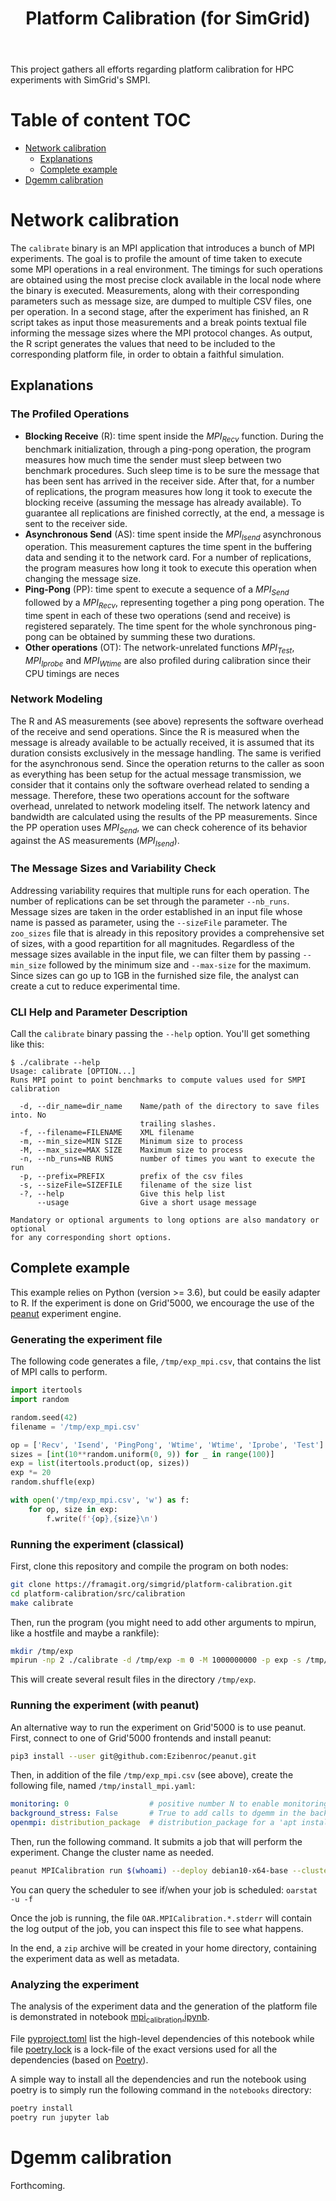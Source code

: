 #+TITLE: Platform Calibration (for SimGrid)
This project gathers all efforts regarding platform calibration for HPC
experiments with SimGrid's SMPI.
* Table of content                                                      :TOC:
- [[#network-calibration][Network calibration]]
  - [[#explanations][Explanations]]
  - [[#complete-example][Complete example]]
- [[#dgemm-calibration][Dgemm calibration]]

* Network calibration
The =calibrate= binary is an MPI application that introduces a bunch of
MPI experiments. The goal is to profile the amount of time taken to
execute some MPI operations in a real environment. The timings for such
operations are obtained using the most precise clock available in the
local node where the binary is executed. Measurements, along with their
corresponding parameters such as message size, are dumped to multiple
CSV files, one per operation. In a second stage, after the experiment
has finished, an R script takes as input those measurements and a break
points textual file informing the message sizes where the MPI protocol
changes. As output, the R script generates the values that need to be
included to the corresponding platform file, in order to obtain a
faithful simulation.
** Explanations
*** The Profiled Operations
- *Blocking Receive* (R): time spent inside the /MPI_Recv/ function.
  During the benchmark initialization, through a ping-pong operation, the
  program measures how much time the sender must sleep between two benchmark
  procedures. Such sleep time is to be sure the message that has been sent has
  arrived in the receiver side. After that, for a number of replications, the
  program measures how long it took to execute the blocking receive (assuming
  the message has already available). To guarantee all replications are finished
  correctly, at the end, a message is sent to the receiver side.
- *Asynchronous Send* (AS): time spent inside the /MPI_Isend/
  asynchronous operation. This measurement captures the time spent in the
  buffering data and sending it to the network card. For a number of
  replications, the program measures how long it took to execute this operation
  when changing the message size.
- *Ping-Pong* (PP): time spent to execute a sequence of a /MPI_Send/
  followed by a /MPI_Recv/, representing together a ping pong operation. The time
  spent in each of these two operations (send and receive) is registered
  separately. The time spent for the whole synchronous ping-pong can be obtained
  by summing these two durations.
- *Other operations* (OT): The network-unrelated functions /MPI_Test/,
  /MPI_Iprobe/ and /MPI_Wtime/ are also profiled during calibration since their CPU
  timings are neces
*** Network Modeling
The R and AS measurements (see above) represents the software overhead of the
receive and send operations. Since the R is measured when the message is already
available to be actually received, it is assumed that its duration consists
exclusively in the message handling. The same is verified for the asynchronous
send. Since the operation returns to the caller as soon as everything has been
setup for the actual message transmission, we consider that it contains only the
software overhead related to sending a message. Therefore, these two operations
account for the software overhead, unrelated to network modeling itself. The
network latency and bandwidth are calculated using the results of the PP
measurements. Since the PP operation uses /MPI_Send/, we can check coherence of
its behavior against the AS measurements (/MPI_Isend/).
*** The Message Sizes and Variability Check
Addressing variability requires that multiple runs for each operation.  The
number of replications can be set through the parameter =--nb_runs=.  Message
sizes are taken in the order established in an input file whose name is passed
as parameter, using the =--sizeFile= parameter. The =zoo_sizes= file that is already
in this repository provides a comprehensive set of sizes, with a good
repartition for all magnitudes.  Regardless of the message sizes available in
the input file, we can filter them by passing =--min_size= followed by the minimum
size and =--max-size= for the maximum. Since sizes can go up to 1GB in the
furnished size file, the analyst can create a cut to reduce experimental time.
*** CLI Help and Parameter Description
Call the =calibrate= binary passing the =--help= option. You'll get something like
this:

#+BEGIN_EXAMPLE
$ ./calibrate --help
Usage: calibrate [OPTION...]
Runs MPI point to point benchmarks to compute values used for SMPI calibration

  -d, --dir_name=dir_name    Name/path of the directory to save files into. No
                             trailing slashes.
  -f, --filename=FILENAME    XML filename
  -m, --min_size=MIN SIZE    Minimum size to process
  -M, --max_size=MAX SIZE    Maximum size to process
  -n, --nb_runs=NB RUNS      number of times you want to execute the run
  -p, --prefix=PREFIX        prefix of the csv files
  -s, --sizeFile=SIZEFILE    filename of the size list
  -?, --help                 Give this help list
      --usage                Give a short usage message

Mandatory or optional arguments to long options are also mandatory or optional
for any corresponding short options.
#+END_EXAMPLE
** Complete example
This example relies on Python (version >= 3.6), but could be easily adapter to
R. If the experiment is done on Grid'5000, we encourage the use of the [[https://github.com/Ezibenroc/peanut][peanut]]
experiment engine.
*** Generating the experiment file
The following code generates a file, =/tmp/exp_mpi.csv=, that contains the list of
MPI calls to perform.

#+begin_src python :results output :session *python* :exports both
import itertools
import random

random.seed(42)
filename = '/tmp/exp_mpi.csv'

op = ['Recv', 'Isend', 'PingPong', 'Wtime', 'Wtime', 'Iprobe', 'Test']
sizes = [int(10**random.uniform(0, 9)) for _ in range(100)]
exp = list(itertools.product(op, sizes))
exp *= 20
random.shuffle(exp)

with open('/tmp/exp_mpi.csv', 'w') as f:
    for op, size in exp:
        f.write(f'{op},{size}\n')
#+end_src

#+RESULTS:
*** Running the experiment (classical)
First, clone this repository and compile the program on both nodes:
#+begin_src sh
git clone https://framagit.org/simgrid/platform-calibration.git
cd platform-calibration/src/calibration
make calibrate
#+end_src

Then, run the program (you might need to add other arguments to mpirun, like a
hostfile and maybe a rankfile):
#+BEGIN_SRC sh
mkdir /tmp/exp
mpirun -np 2 ./calibrate -d /tmp/exp -m 0 -M 1000000000 -p exp -s /tmp/exp_mpi.csv
#+END_SRC

This will create several result files in the directory =/tmp/exp=.

*** Running the experiment (with peanut)
An alternative way to run the experiment on Grid'5000 is to use peanut. First,
connect to one of Grid'5000 frontends and install peanut:
#+begin_src sh
pip3 install --user git@github.com:Ezibenroc/peanut.git
#+end_src

Then, in addition of the file =/tmp/exp_mpi.csv= (see above), create the following
file, named =/tmp/install_mpi.yaml=:
#+BEGIN_SRC yaml
monitoring: 0                  # positive number N to enable monitoring with a period N
background_stress: False       # True to add calls to dgemm in the background
openmpi: distribution_package  # distribution_package for a 'apt install openmpi', a version string (like "4.1.0") for an installation from source (warning: experimental)
#+END_SRC

Then, run the following command. It submits a job that will perform the
experiment. Change the cluster name as needed.
#+begin_src sh
peanut MPICalibration run $(whoami) --deploy debian10-x64-base --cluster dahu --nbnodes 2 --walltime 01:00:00 --expfile /tmp/exp_mpi.csv --installfile /tmp/install_mpi.yaml --batch
#+end_src

You can query the scheduler to see if/when your job is scheduled: =oarstat -u -f=

Once the job is running, the file =OAR.MPICalibration.*.stderr= will contain the
log output of the job, you can inspect this file to see what happens.

In the end, a =zip= archive will be created in your home directory, containing the
experiment data as well as metadata.
*** Analyzing the experiment
The analysis of the experiment data and the generation of the platform file is
demonstrated in notebook [[file:notebooks/mpi_calibration.ipynb][mpi_calibration.ipynb]].

File [[file:notebooks/pyproject.toml][pyproject.toml]] list the high-level dependencies of this notebook while file
[[file:notebooks/poetry.lock][poetry.lock]] is a lock-file of the exact versions used for all the dependencies
(based on [[https://python-poetry.org/][Poetry]]).

A simple way to install all the dependencies and run the notebook using poetry
is to simply run the following command in the =notebooks= directory:
#+BEGIN_SRC sh
poetry install
poetry run jupyter lab
#+END_SRC
* Dgemm calibration
Forthcoming.
